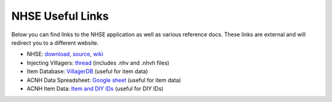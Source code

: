 .. NHSE Documentation
   Links to useful downloads

NHSE Useful Links
================================

Below you can find links to the NHSE application as well as various reference docs.  These links are external and will redirect you to a different website.

* NHSE:  `download <https://berichan.github.io/GetNHSE/>`_, `source <https://github.com/kwsch/NHSE>`_, `wiki <https://github.com/kwsch/NHSE/wiki>`_
* Injecting Villagers:  `thread <https://gbatemp.net/threads/tutorial-on-how-to-use-the-nhse-house-editor-for-perfect-villager-injection.563202/>`_ (includes .nhv and .nhvh files)
* Item Database:  `VillagerDB <https://villagerdb.com/>`_ (useful for item data)
* ACNH Data Spreadsheet:  `Google sheet <https://docs.google.com/spreadsheets/d/13d_LAJPlxMa_DubPTuirkIV4DERBMXbrWQsmSh8ReK4/edit>`_  (useful for item data)
* ACNH Item Data: `Item and DIY IDs <https://mpql.net/tools/acnh/codes/item-list/>`_ (useful for DIY IDs)